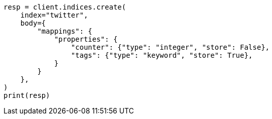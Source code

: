 // docs/get.asciidoc:302

[source, python]
----
resp = client.indices.create(
    index="twitter",
    body={
        "mappings": {
            "properties": {
                "counter": {"type": "integer", "store": False},
                "tags": {"type": "keyword", "store": True},
            }
        }
    },
)
print(resp)
----